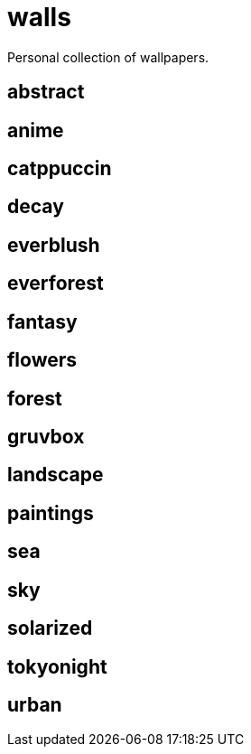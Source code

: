 = walls
Personal collection of wallpapers.

== abstract

== anime

== catppuccin

== decay

== everblush

== everforest

== fantasy

== flowers

== forest

== gruvbox

== landscape

== paintings

== sea

== sky

== solarized

== tokyonight

== urban

